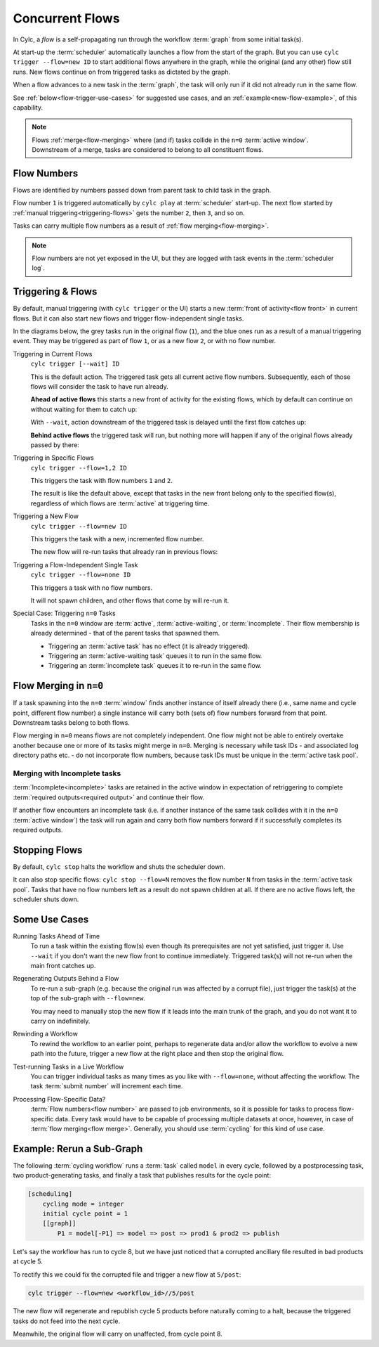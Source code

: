 .. _user-guide-reflow:

Concurrent Flows
================

.. versionadded:: 8.0.0

In Cylc, a *flow* is a self-propagating run through the workflow :term:`graph`
from some initial task(s).

At start-up the :term:`scheduler` automatically launches a flow from the start
of the graph. But you can use ``cylc trigger --flow=new ID`` to start additional 
flows anywhere in the graph, while the original (and any other) flow still
runs. New flows continue on from triggered tasks as dictated by the graph.

When a flow advances to a new task in the :term:`graph`, the task will only run
if it did not already run in the same flow.

See :ref:`below<flow-trigger-use-cases>` for suggested use cases, and an
:ref:`example<new-flow-example>`, of this capability.

.. note::
   Flows :ref:`merge<flow-merging>` where (and if) tasks collide in the ``n=0``
   :term:`active window`. Downstream of a merge, tasks are considered to belong
   to all constituent flows.


Flow Numbers
------------

Flows are identified by numbers passed down from parent task to child task in
the graph.

Flow number ``1`` is triggered automatically by ``cylc play`` at :term:`scheduler`
start-up. The next flow started by :ref:`manual triggering<triggering-flows>`
gets the number ``2``, then ``3``, and so on.

Tasks can carry multiple flow numbers as a result of :ref:`flow
merging<flow-merging>`.

.. note::
   Flow numbers are not yet exposed in the UI, but they are logged with task
   events in the :term:`scheduler log`.


.. _triggering-flows:

Triggering & Flows
------------------

By default, manual triggering (with ``cylc trigger`` or the UI) starts a new
:term:`front of activity<flow front>` in current flows.
But it can also start new flows and trigger flow-independent single tasks.

In the diagrams below, the grey tasks run in the original flow (``1``), and the
blue ones run as a result of a manual triggering event. They may be triggered
as part of flow ``1``, or as a new flow ``2``, or with no flow number.

Triggering in Current Flows
   ``cylc trigger [--wait] ID``

   This is the default action. The triggered task gets all current active flow
   numbers. Subsequently, each of those flows will consider the task to have
   run already.

   **Ahead of active flows** this starts a new front of activity for the
   existing flows, which by default can continue on without waiting for them to
   catch up:

   .. image:: ../../img/same-flow-n.png

   With ``--wait``, action downstream of the triggered task is delayed until
   the first flow catches up:

   .. image:: ../../img/same-flow-wait-n.png

   **Behind active flows** the triggered task will run, but nothing more will
   happen if any of the original flows already passed by there:

   .. image:: ../../img/same-flow-behind.png

Triggering in Specific Flows
   ``cylc trigger --flow=1,2 ID``

   This triggers the task with flow numbers ``1`` and ``2``.

   The result is like the default above, except that tasks in the new front
   belong only to the specified flow(s), regardless of which flows are
   :term:`active` at triggering time.

Triggering a New Flow
   ``cylc trigger --flow=new ID``

   This triggers the task with a new, incremented flow number.

   The new flow will re-run tasks that already ran in previous flows:

   .. image:: ../../img/new-flow-n.png


Triggering a Flow-Independent Single Task
   ``cylc trigger --flow=none ID``

   This triggers a task with no flow numbers.

   It will not spawn children, and other flows that come by will re-run it.

   .. image:: ../../img/no-flow-n.png

Special Case: Triggering ``n=0`` Tasks
   Tasks in the ``n=0`` window are :term:`active`, :term:`active-waiting`, or
   :term:`incomplete`. Their flow membership is already determined - that of
   the parent tasks that spawned them.

   - Triggering an :term:`active task` has no effect (it is already triggered).
   - Triggering an :term:`active-waiting task` queues it to run in the same flow.
   - Triggering an :term:`incomplete task` queues it to re-run in the same flow.


.. _flow-merging:

Flow Merging in ``n=0``
-----------------------

If a task spawning into the ``n=0`` :term:`window` finds another instance
of itself already there (i.e., same name and cycle point, different flow
number) a single instance will carry both (sets of) flow numbers forward from
that point. Downstream tasks belong to both flows.

Flow merging in ``n=0`` means flows are not completely independent. One flow
might not be able to entirely overtake another because one or more of its tasks
might merge in ``n=0``. Merging is necessary while task IDs - and associated
log directory paths etc. - do not incorporate flow numbers, because task IDs
must be unique in the :term:`active task pool`.

Merging with Incomplete tasks
^^^^^^^^^^^^^^^^^^^^^^^^^^^^^

:term:`Incomplete<incomplete>` tasks are retained in the active window in
expectation of retriggering to complete :term:`required outputs<required
output>` and continue their flow.

If another flow encounters an incomplete task (i.e. if another instance of the
same task collides with it in the ``n=0`` :term:`active window`) the task will
run again and carry both flow numbers forward if it successfully completes its
required outputs.


Stopping Flows
--------------

By default, ``cylc stop`` halts the workflow and shuts the scheduler down.

It can also stop specific flows: ``cylc stop --flow=N`` removes the flow number
``N`` from tasks in the :term:`active task pool`. Tasks that have no flow
numbers left as a result do not spawn children at all. If there are no active
flows left, the scheduler shuts down.

.. TODO update this section post https://github.com/cylc/cylc-flow/issues/4741


.. _flow-trigger-use-cases:

Some Use Cases
--------------

Running Tasks Ahead of Time
   To run a task within the existing flow(s) even though its prerequisites are
   not yet satisfied, just trigger it. Use ``--wait`` if you don't want the new
   flow front to continue immediately. Triggered task(s) will not re-run when
   the main front catches up.

Regenerating Outputs Behind a Flow
   To re-run a sub-graph (e.g. because the original run was affected by a
   corrupt file), just trigger the task(s) at the top of the sub-graph with
   ``--flow=new``.

   You may need to manually stop the new flow if it leads into the main trunk
   of the graph, and you do not want it to carry on indefinitely.

Rewinding a Workflow
   To rewind the workflow to an earlier point, perhaps to regenerate data and/or 
   allow the workflow to evolve a new path into the future, trigger a new
   flow at the right place and then stop the original flow.

Test-running Tasks in a Live Workflow
   You can trigger individual tasks as many times as you like with
   ``--flow=none``, without affecting the workflow. The task :term:`submit
   number` will increment each time.

Processing Flow-Specific Data?
   :term:`Flow numbers<flow number>` are passed to job environments, so it is
   possible for tasks to process flow-specific data. Every task would have to
   be capable of processing multiple datasets at once, however, in case of
   :term:`flow merging<flow merge>`. Generally, you should use :term:`cycling`
   for this kind of use case.

.. _new-flow-example:

Example: Rerun a Sub-Graph
---------------------------

The following :term:`cycling workflow` runs a :term:`task` called ``model`` in
every cycle, followed by a postprocessing task, two product-generating tasks,
and finally a task that publishes results for the cycle point:

.. code-block:: cylc

   [scheduling]
       cycling mode = integer
       initial cycle point = 1
       [[graph]]
           P1 = model[-P1] => model => post => prod1 & prod2 => publish

Let's say the workflow has run to cycle 8, but we have just noticed that
a corrupted ancillary file resulted in bad products at cycle 5.

To rectify this we could fix the corrupted file and trigger a new flow at
``5/post``:

.. code-block:: cylc

   cylc trigger --flow=new <workflow_id>//5/post

The new flow will regenerate and republish cycle 5 products before naturally
coming to a halt, because the triggered tasks do not feed into the next cycle.

Meanwhile, the original flow will carry on unaffected, from cycle point 8.
